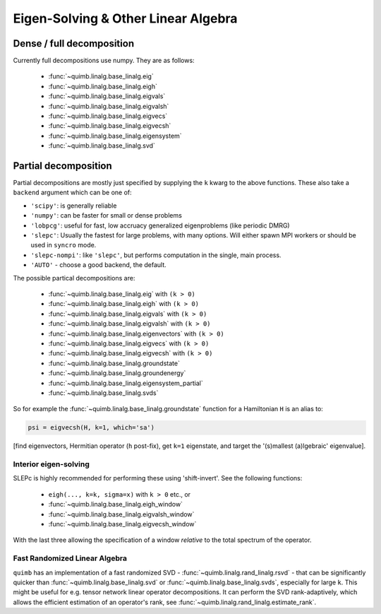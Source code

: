 ####################################
Eigen-Solving & Other Linear Algebra
####################################


Dense / full decomposition
--------------------------

Currently full decompositions use numpy. They are as follows:

    - :func:`~quimb.linalg.base_linalg.eig`
    - :func:`~quimb.linalg.base_linalg.eigh`
    - :func:`~quimb.linalg.base_linalg.eigvals`
    - :func:`~quimb.linalg.base_linalg.eigvalsh`
    - :func:`~quimb.linalg.base_linalg.eigvecs`
    - :func:`~quimb.linalg.base_linalg.eigvecsh`
    - :func:`~quimb.linalg.base_linalg.eigensystem`
    - :func:`~quimb.linalg.base_linalg.svd`


Partial decomposition
---------------------

Partial decompositions are mostly just specified by  supplying the ``k`` kwarg to the above functions. These also take a ``backend`` argument which can be one of:

- ``'scipy'``: is generally reliable
- ``'numpy'``: can be faster for small or dense problems
- ``'lobpcg'``: useful for fast, low accruacy generalized eigenproblems (like periodic DMRG)
- ``'slepc'``: Usually the fastest for large problems, with many options. Will either spawn MPI
  workers or should be used in ``syncro`` mode.
- ``'slepc-nompi'``: like ``'slepc'``, but performs computation in the single, main process.
- ``'AUTO'`` - choose a good backend, the default.

The possible partical decompositions are:

    - :func:`~quimb.linalg.base_linalg.eig` with ``(k > 0)``
    - :func:`~quimb.linalg.base_linalg.eigh` with ``(k > 0)``
    - :func:`~quimb.linalg.base_linalg.eigvals` with ``(k > 0)``
    - :func:`~quimb.linalg.base_linalg.eigvalsh` with ``(k > 0)``
    - :func:`~quimb.linalg.base_linalg.eigenvectors` with ``(k > 0)``
    - :func:`~quimb.linalg.base_linalg.eigvecs` with ``(k > 0)``
    - :func:`~quimb.linalg.base_linalg.eigvecsh` with ``(k > 0)``
    - :func:`~quimb.linalg.base_linalg.groundstate`
    - :func:`~quimb.linalg.base_linalg.groundenergy`
    - :func:`~quimb.linalg.base_linalg.eigensystem_partial`
    - :func:`~quimb.linalg.base_linalg.svds`

So for example the :func:`~quimb.linalg.base_linalg.groundstate` function
for a Hamiltonian ``H`` is an alias to:

.. code:: python

    psi = eigvecsh(H, k=1, which='sa')

[find eigenvectors, Hermitian operator (``h`` post-fix), get ``k=1`` eigenstate,
and target the '(s)mallest (a)lgebraic' eigenvalue].


Interior eigen-solving
~~~~~~~~~~~~~~~~~~~~~~

SLEPc is highly recommended for performing these using 'shift-invert'.
See the following functions:

    - ``eigh(..., k=k, sigma=x)`` with ``k > 0`` etc., or
    - :func:`~quimb.linalg.base_linalg.eigh_window`
    - :func:`~quimb.linalg.base_linalg.eigvalsh_window`
    - :func:`~quimb.linalg.base_linalg.eigvecsh_window`

With the last three allowing the specification of a window *relative* to the total spectrum of the operator.


Fast Randomized Linear Algebra
~~~~~~~~~~~~~~~~~~~~~~~~~~~~~~

``quimb`` has an implementation of a fast randomized SVD - :func:`~quimb.linalg.rand_linalg.rsvd` -
that can be significantly quicker than :func:`~quimb.linalg.base_linalg.svd` or :func:`~quimb.linalg.base_linalg.svds`,
especially for large ``k``. This might be useful for e.g. tensor network linear operator decompositions.
It can perform the SVD rank-adaptively, which allows the efficient estimation of an operator's rank,
see :func:`~quimb.linalg.rand_linalg.estimate_rank`.
